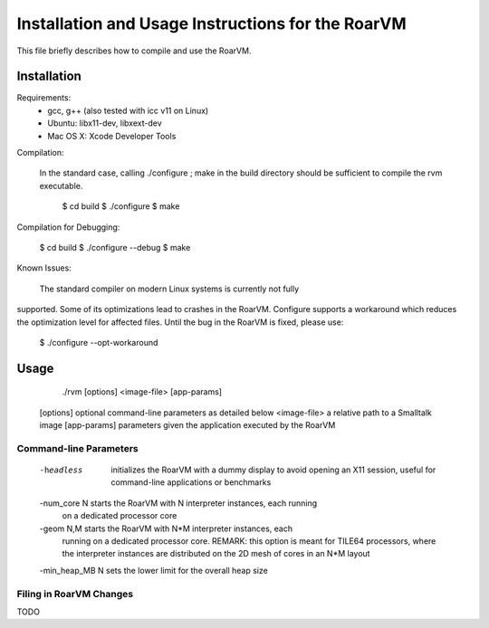 Installation and Usage Instructions for the RoarVM
==================================================

This file briefly describes how to compile and use the RoarVM.

Installation
------------

Requirements:
 - gcc, g++ (also tested with icc v11 on Linux)
 - Ubuntu: libx11-dev, libxext-dev
 - Mac OS X: Xcode Developer Tools

Compilation:

 In the standard case, calling ./configure ; make in the build directory
 should be sufficient to compile the rvm executable.

   $ cd build
   $ ./configure
   $ make

Compilation for Debugging:

   $ cd build
   $ ./configure --debug
   $ make

Known Issues:

 The standard compiler on modern Linux systems is currently not fully
supported. Some of its optimizations lead to crashes in the RoarVM. Configure
supports a workaround which reduces the optimization level for affected files.
Until the bug in the RoarVM is fixed, please use:

 $ ./configure --opt-workaround

Usage
-----

  ./rvm [options] <image-file> [app-params]
  
 [options]       optional command-line parameters as detailed below 
 <image-file>    a relative path to a Smalltalk image
 [app-params]    parameters given the application executed by the RoarVM

Command-line Parameters
'''''''''''''''''''''''

 -headless       initializes the RoarVM with a dummy display to avoid opening
                 an X11 session, useful for command-line applications or
                 benchmarks
               
 -num_core N     starts the RoarVM with N interpreter instances, each running
                 on a dedicated processor core
               
 -geom N,M       starts the RoarVM with N*M interpreter instances, each
                 running on a dedicated processor core. REMARK: this option is
                 meant for TILE64 processors, where the interpreter instances
                 are distributed on the 2D mesh of cores in an N*M layout

 -min_heap_MB N  sets the lower limit for the overall heap size
                 

Filing in RoarVM Changes
''''''''''''''''''''''''

TODO